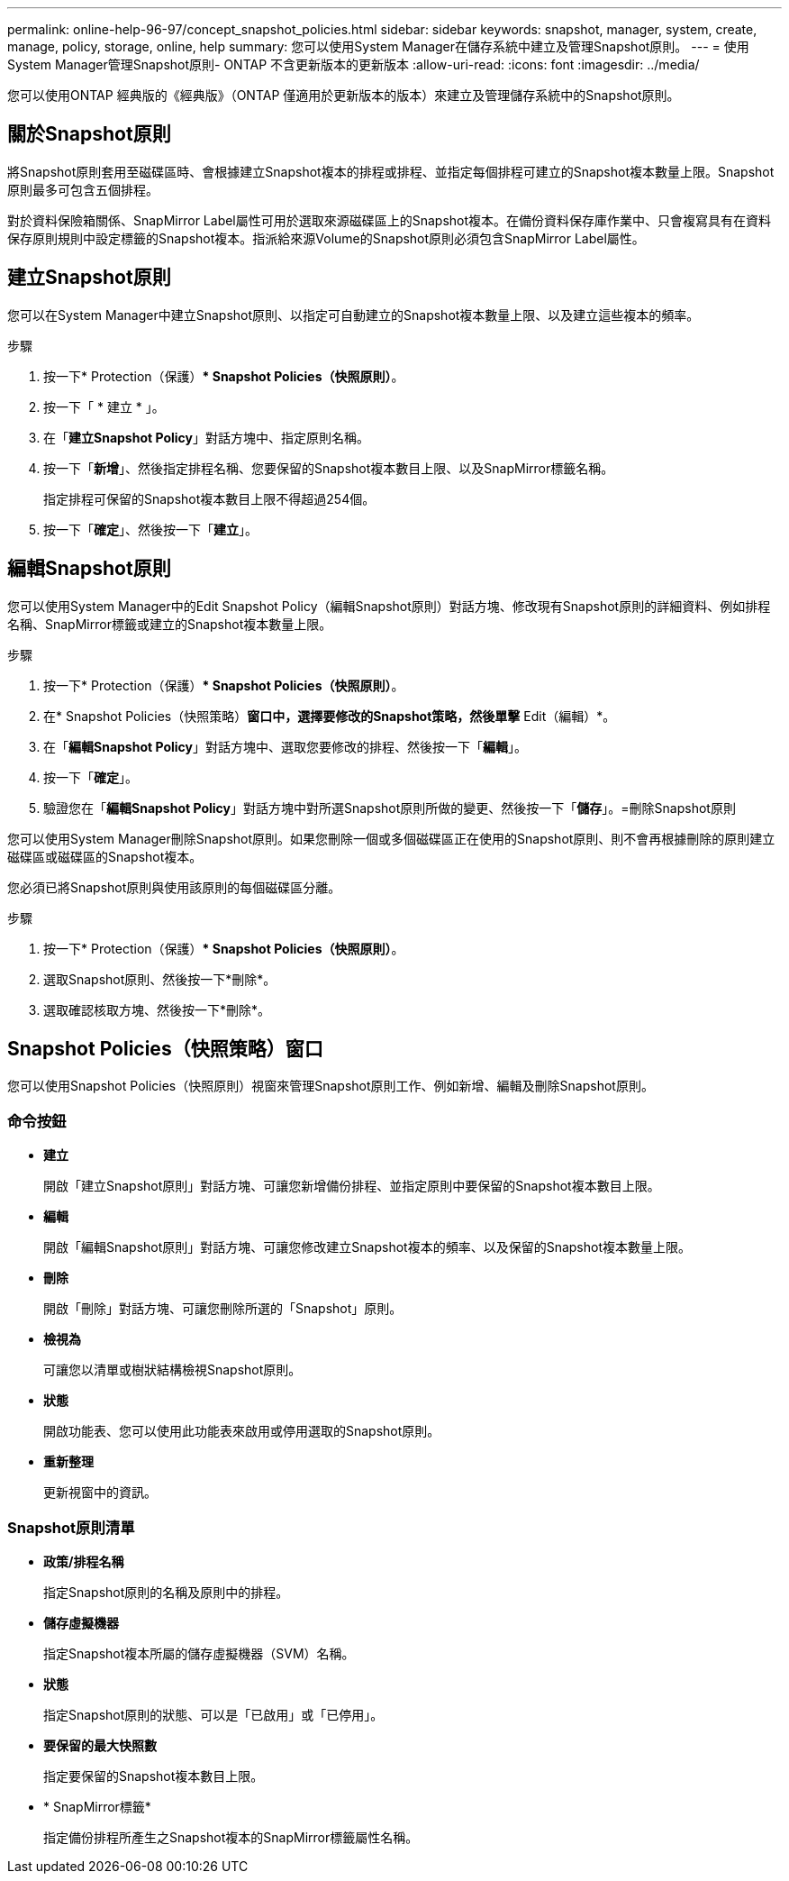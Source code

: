 ---
permalink: online-help-96-97/concept_snapshot_policies.html 
sidebar: sidebar 
keywords: snapshot, manager, system, create, manage, policy, storage, online, help 
summary: 您可以使用System Manager在儲存系統中建立及管理Snapshot原則。 
---
= 使用System Manager管理Snapshot原則- ONTAP 不含更新版本的更新版本
:allow-uri-read: 
:icons: font
:imagesdir: ../media/


[role="lead"]
您可以使用ONTAP 經典版的《經典版》（ONTAP 僅適用於更新版本的版本）來建立及管理儲存系統中的Snapshot原則。



== 關於Snapshot原則

將Snapshot原則套用至磁碟區時、會根據建立Snapshot複本的排程或排程、並指定每個排程可建立的Snapshot複本數量上限。Snapshot原則最多可包含五個排程。

對於資料保險箱關係、SnapMirror Label屬性可用於選取來源磁碟區上的Snapshot複本。在備份資料保存庫作業中、只會複寫具有在資料保存原則規則中設定標籤的Snapshot複本。指派給來源Volume的Snapshot原則必須包含SnapMirror Label屬性。



== 建立Snapshot原則

您可以在System Manager中建立Snapshot原則、以指定可自動建立的Snapshot複本數量上限、以及建立這些複本的頻率。

.步驟
. 按一下* Protection（保護）** Snapshot Policies（快照原則）*。
. 按一下「 * 建立 * 」。
. 在「*建立Snapshot Policy*」對話方塊中、指定原則名稱。
. 按一下「*新增*」、然後指定排程名稱、您要保留的Snapshot複本數目上限、以及SnapMirror標籤名稱。
+
指定排程可保留的Snapshot複本數目上限不得超過254個。

. 按一下「*確定*」、然後按一下「*建立*」。




== 編輯Snapshot原則

您可以使用System Manager中的Edit Snapshot Policy（編輯Snapshot原則）對話方塊、修改現有Snapshot原則的詳細資料、例如排程名稱、SnapMirror標籤或建立的Snapshot複本數量上限。

.步驟
. 按一下* Protection（保護）** Snapshot Policies（快照原則）*。
. 在* Snapshot Policies（快照策略）*窗口中，選擇要修改的Snapshot策略，然後單擊* Edit（編輯）*。
. 在「*編輯Snapshot Policy*」對話方塊中、選取您要修改的排程、然後按一下「*編輯*」。
. 按一下「*確定*」。
. 驗證您在「*編輯Snapshot Policy*」對話方塊中對所選Snapshot原則所做的變更、然後按一下「*儲存*」。=刪除Snapshot原則


您可以使用System Manager刪除Snapshot原則。如果您刪除一個或多個磁碟區正在使用的Snapshot原則、則不會再根據刪除的原則建立磁碟區或磁碟區的Snapshot複本。

您必須已將Snapshot原則與使用該原則的每個磁碟區分離。

.步驟
. 按一下* Protection（保護）** Snapshot Policies（快照原則）*。
. 選取Snapshot原則、然後按一下*刪除*。
. 選取確認核取方塊、然後按一下*刪除*。




== Snapshot Policies（快照策略）窗口

您可以使用Snapshot Policies（快照原則）視窗來管理Snapshot原則工作、例如新增、編輯及刪除Snapshot原則。



=== 命令按鈕

* *建立*
+
開啟「建立Snapshot原則」對話方塊、可讓您新增備份排程、並指定原則中要保留的Snapshot複本數目上限。

* *編輯*
+
開啟「編輯Snapshot原則」對話方塊、可讓您修改建立Snapshot複本的頻率、以及保留的Snapshot複本數量上限。

* *刪除*
+
開啟「刪除」對話方塊、可讓您刪除所選的「Snapshot」原則。

* *檢視為*
+
可讓您以清單或樹狀結構檢視Snapshot原則。

* *狀態*
+
開啟功能表、您可以使用此功能表來啟用或停用選取的Snapshot原則。

* *重新整理*
+
更新視窗中的資訊。





=== Snapshot原則清單

* *政策/排程名稱*
+
指定Snapshot原則的名稱及原則中的排程。

* *儲存虛擬機器*
+
指定Snapshot複本所屬的儲存虛擬機器（SVM）名稱。

* *狀態*
+
指定Snapshot原則的狀態、可以是「已啟用」或「已停用」。

* *要保留的最大快照數*
+
指定要保留的Snapshot複本數目上限。

* * SnapMirror標籤*
+
指定備份排程所產生之Snapshot複本的SnapMirror標籤屬性名稱。


